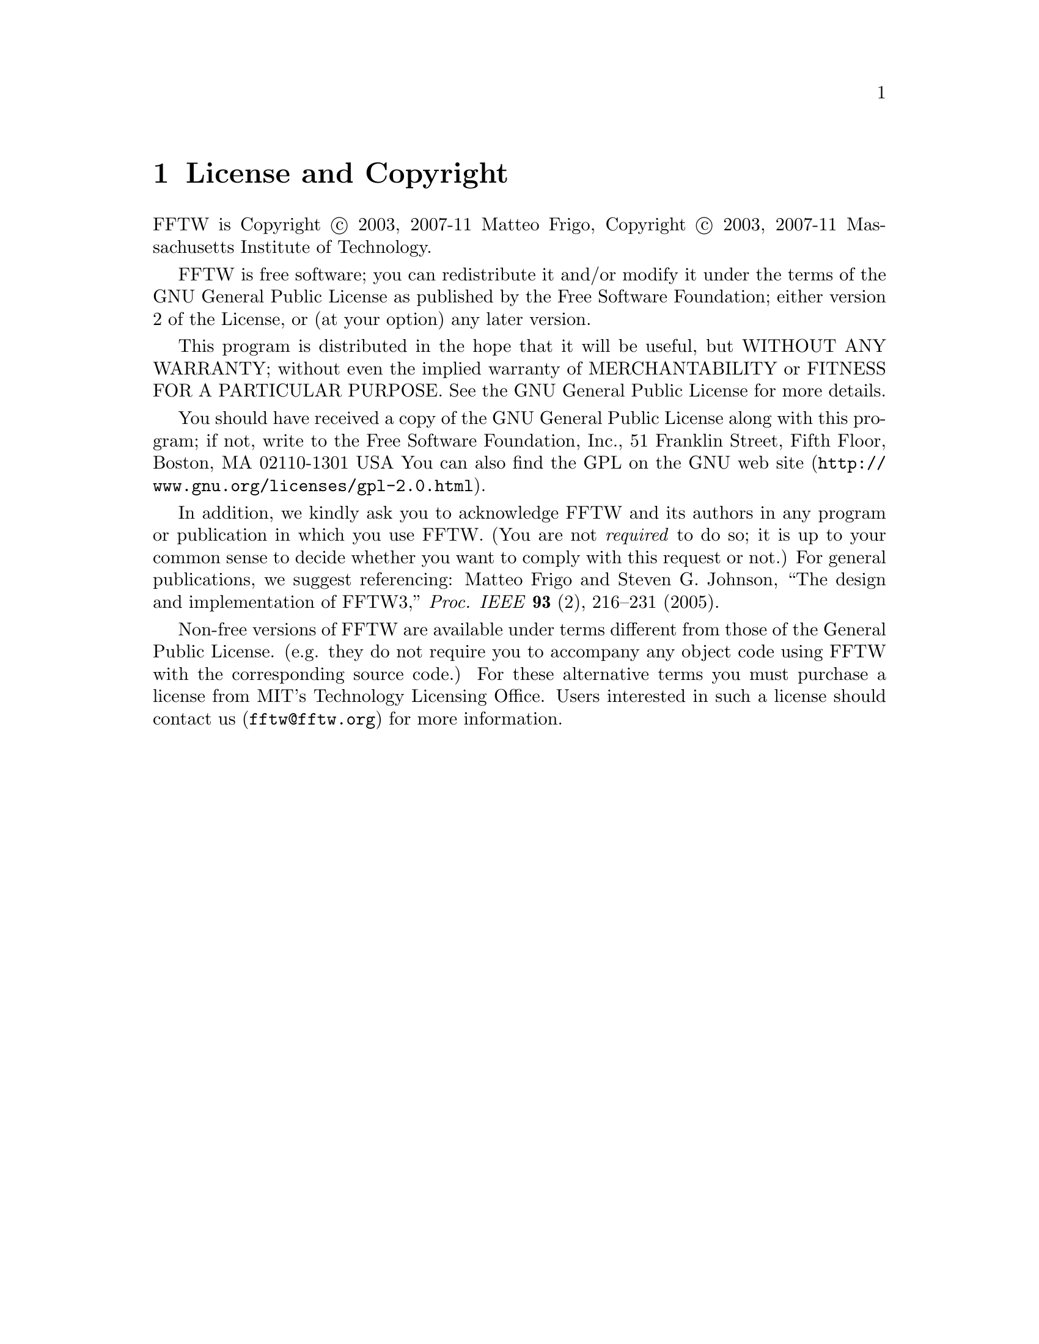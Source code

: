 @node License and Copyright, Concept Index, Acknowledgments, Top
@chapter License and Copyright

FFTW is Copyright @copyright{} 2003, 2007-11 Matteo Frigo, Copyright
@copyright{} 2003, 2007-11 Massachusetts Institute of Technology.

FFTW is free software; you can redistribute it and/or modify
it under the terms of the GNU General Public License as published by
the Free Software Foundation; either version 2 of the License, or
(at your option) any later version.

This program is distributed in the hope that it will be useful,
but WITHOUT ANY WARRANTY; without even the implied warranty of
MERCHANTABILITY or FITNESS FOR A PARTICULAR PURPOSE.  See the
GNU General Public License for more details.

You should have received a copy of the GNU General Public License along
with this program; if not, write to the Free Software Foundation, Inc.,
51 Franklin Street, Fifth Floor, Boston, MA 02110-1301 USA You can also
find the @uref{http://www.gnu.org/licenses/gpl-2.0.html, GPL on the GNU
web site}.

In addition, we kindly ask you to acknowledge FFTW and its authors in
any program or publication in which you use FFTW.  (You are not
@emph{required} to do so; it is up to your common sense to decide
whether you want to comply with this request or not.)  For general
publications, we suggest referencing: Matteo Frigo and Steven
G. Johnson, ``The design and implementation of FFTW3,''
@i{Proc. IEEE} @b{93} (2), 216--231 (2005).

Non-free versions of FFTW are available under terms different from those
of the General Public License. (e.g. they do not require you to
accompany any object code using FFTW with the corresponding source
code.)  For these alternative terms you must purchase a license from MIT's
Technology Licensing Office.  Users interested in such a license should
contact us (@email{fftw@@fftw.org}) for more information.


